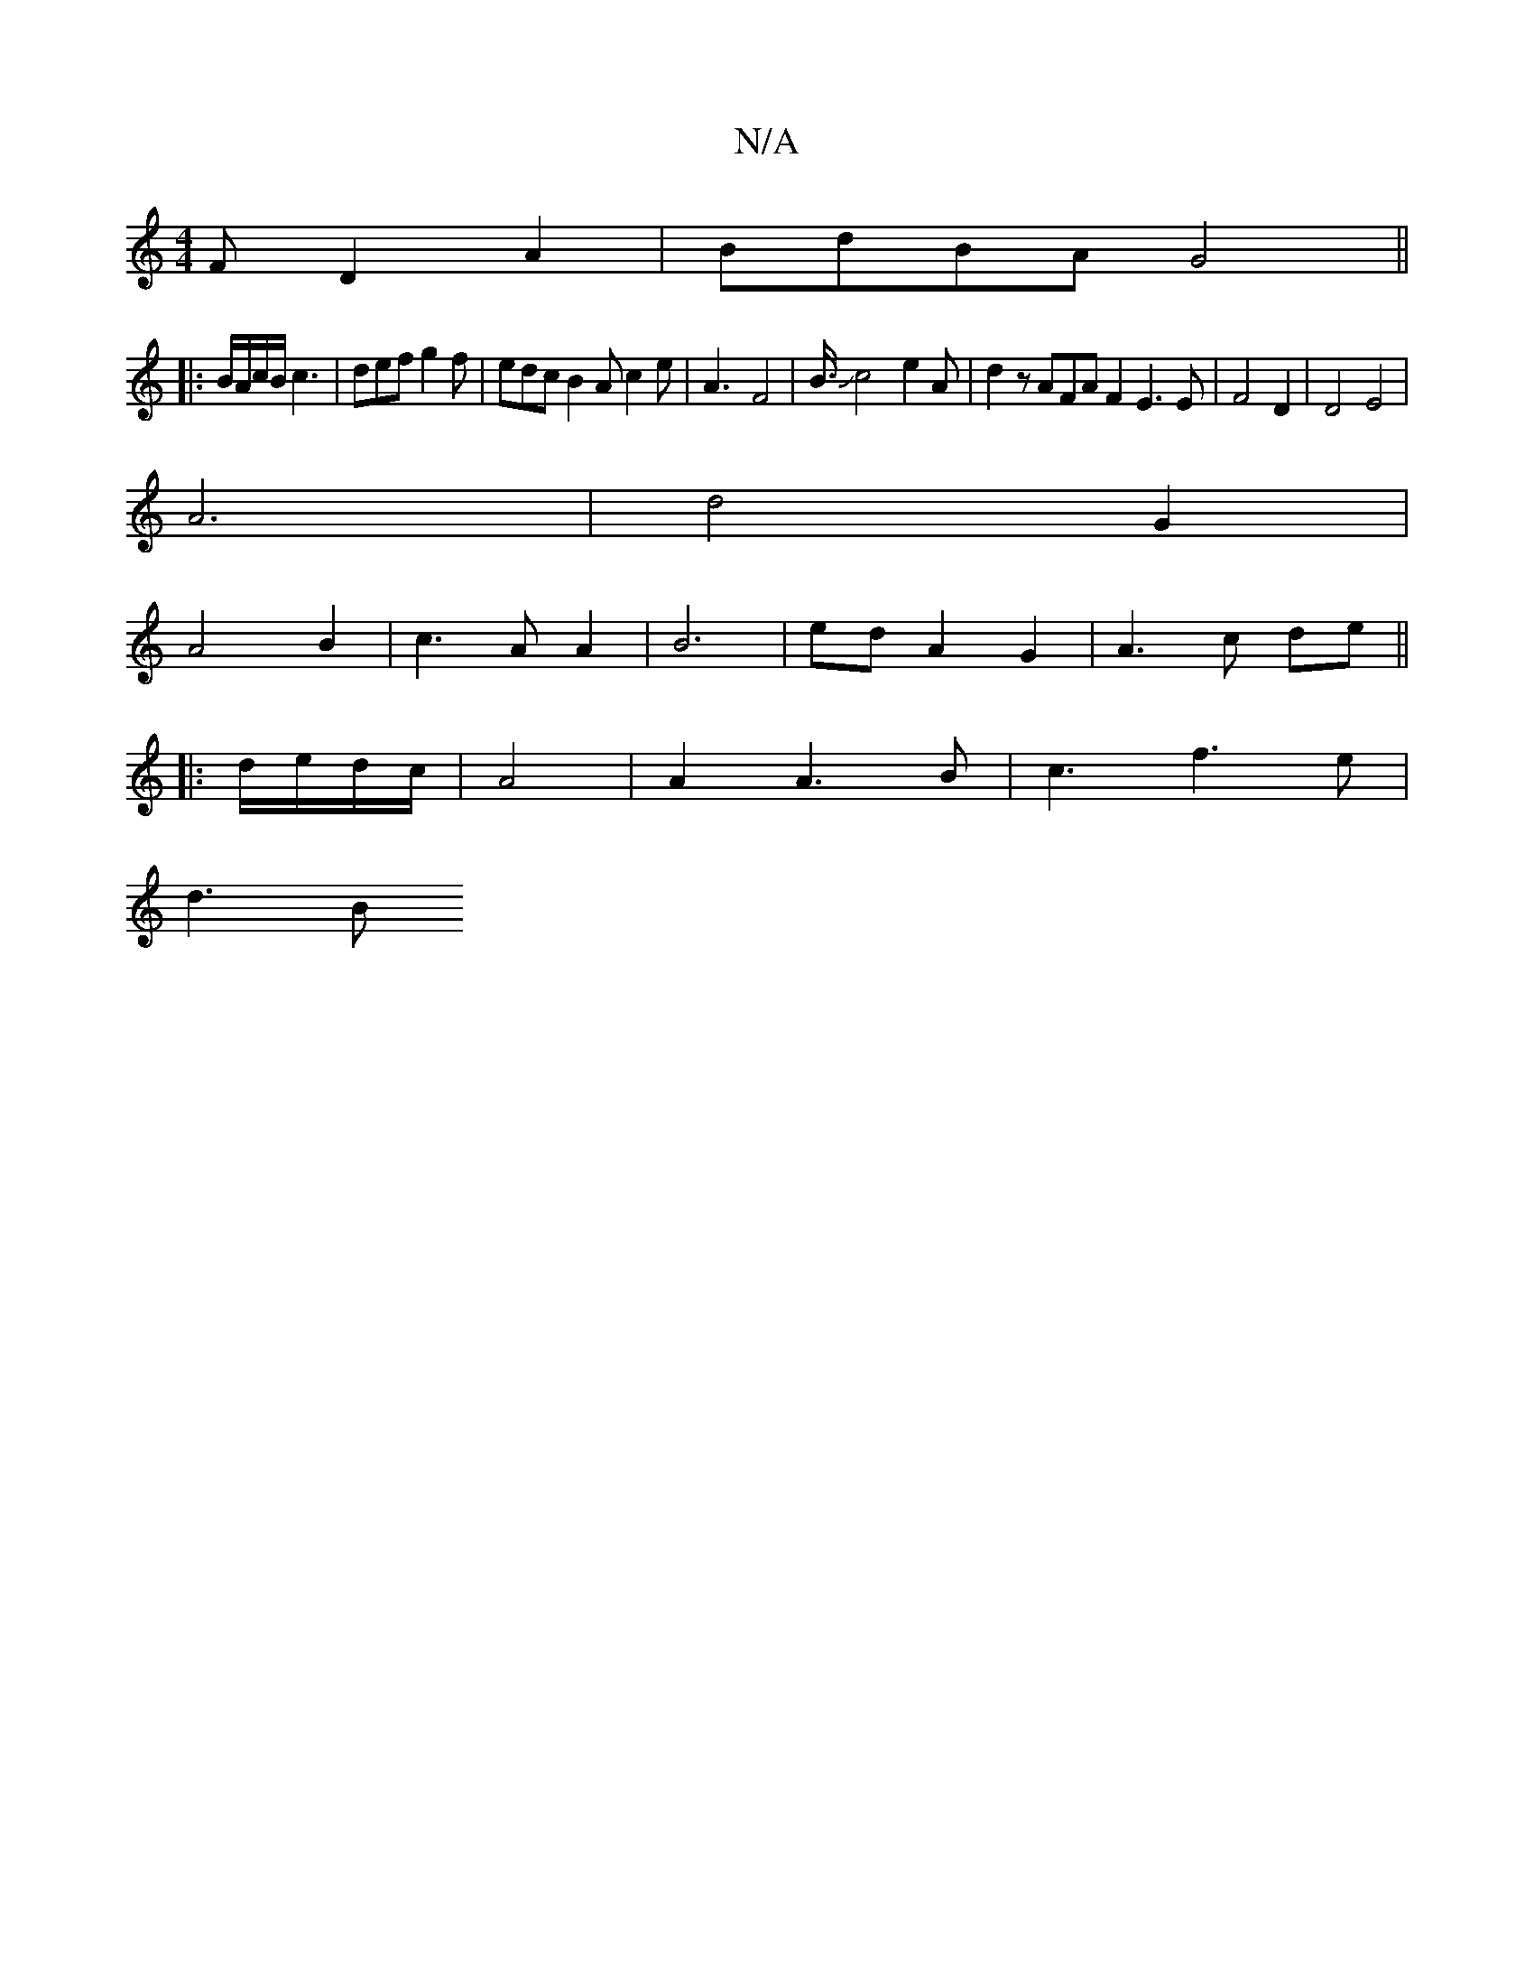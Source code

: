 X:1
T:N/A
M:4/4
R:N/A
K:Cmajor
F D2A2|BdBA G4||
|:B/A/c/B/ c3| def g2f | edc B2A c2e | A3-4 F4 | B3/4Jc4-e2A|d2 zAFA F2 E3E|F4 D2|D4E4|
A6-|d4 G2|
A4 B2 | c3 A A2 | B6- | ed A2 G2- | A3 c de ||
|: d/e/d/c/|A4|A2 A3 B|c3 f3 e|
d3- B